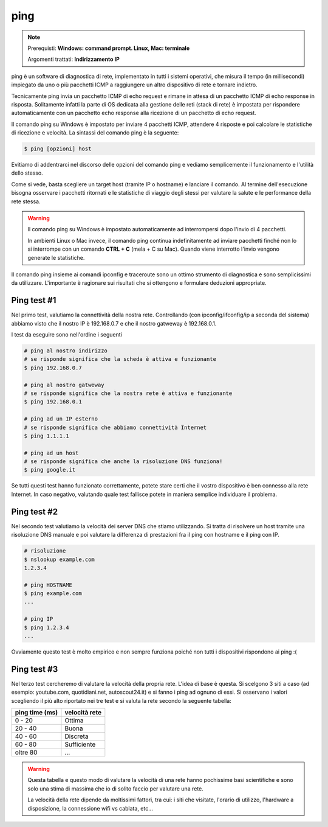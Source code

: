 ====
ping
====

.. note::

    Prerequisti: **Windows: command prompt. Linux, Mac: terminale**
    
    Argomenti trattati: **Indirizzamento IP**
      
    
.. Qui inizia il testo dell'esperienza


ping è un software di diagnostica di rete, implementato in tutti i sistemi operativi, che misura il tempo (in millisecondi) impiegato 
da uno o più pacchetti ICMP a raggiungere un altro dispositivo di rete e tornare indietro.

Tecnicamente ping invia un pacchetto ICMP di echo request e rimane in attesa di un pacchetto ICMP di echo response in risposta. Solitamente infatti la parte di OS dedicata alla gestione delle reti (stack di rete) è impostata per rispondere automaticamente con un pacchetto echo response alla ricezione di un pacchetto di echo request.

Il comando ping su Windows è impostato per inviare 4 pacchetti ICMP, attendere 4 risposte e poi calcolare le statistiche di ricezione e velocità.
La sintassi del comando ping è la seguente:


.. code-block:: bash

    $ ping [opzioni] host


Evitiamo di addentrarci nel discorso delle opzioni del comando ping e vediamo semplicemente il funzionamento e l'utilità dello stesso.


.. image:: images/ping.png


Come si vede, basta scegliere un target host (tramite IP o hostname) e lanciare il comando. Al termine dell'esecuzione bisogna osservare i pacchetti ritornati e
le statistiche di viaggio degli stessi per valutare la salute e le performance della rete stessa.


.. warning::

    Il comando ping su Windows è impostato automaticamente ad interrompersi dopo l'invio di 4 pacchetti.
    
    In ambienti Linux o Mac invece, il comando ping continua indefinitamente ad inviare pacchetti finché non
    lo si interrompe con un comando **CTRL + C** (mela + C su Mac). Quando viene interrotto l'invio vengono 
    generate le statistiche.
    

Il comando ping insieme ai comandi ipconfig e traceroute sono un ottimo strumento di diagnostica e sono semplicissimi da utilizzare. 
L'importante è ragionare sui risultati che si ottengono e formulare deduzioni appropriate. 


Ping test #1
============

Nel primo test, valutiamo la connettività della nostra rete. Controllando (con ipconfig/ifconfig/ip a seconda del sistema) abbiamo visto che il nostro
IP è 192.168.0.7 e che il nostro gatweway è 192.168.0.1.

I test da eseguire sono nell'ordine i seguenti

.. code-block:: bash

    # ping al nostro indirizzo
    # se risponde significa che la scheda è attiva e funzionante
    $ ping 192.168.0.7
    
    # ping al nostro gatweway
    # se risponde significa che la nostra rete è attiva e funzionante
    $ ping 192.168.0.1
    
    # ping ad un IP esterno
    # se risponde significa che abbiamo connettività Internet
    $ ping 1.1.1.1
    
    # ping ad un host
    # se risponde significa che anche la risoluzione DNS funziona!
    $ ping google.it
    
Se tutti questi test hanno funzionato correttamente, potete stare certi che il vostro dispositivo è ben connesso alla rete Internet.
In caso negativo, valutando quale test fallisce potete in maniera semplice individuare il problema.


Ping test #2
============

Nel secondo test valutiamo la velocità dei server DNS che stiamo utilizzando. Si tratta di risolvere un host tramite una risoluzione DNS
manuale e poi valutare la differenza di prestazioni fra il ping con hostname e il ping con IP.

.. code-block:: bash

    # risoluzione
    $ nslookup example.com
    1.2.3.4
    
    # ping HOSTNAME
    $ ping example.com
    ...
    
    # ping IP
    $ ping 1.2.3.4
    ...
    
Ovviamente questo test è molto empirico e non sempre funziona poiché non tutti i dispositivi rispondono ai ping :(



Ping test #3
============

Nel terzo test cercheremo di valutare la velocità della propria rete. L'idea di base è questa. Si scelgono 3 siti a caso 
(ad esempio: youtube.com, quotidiani.net, autoscout24.it) e si fanno i ping ad ognuno di essi. Si osservano i valori scegliendo il
più alto riportato nei tre test e si valuta la rete secondo la seguente tabella: 

============== =============
ping time (ms) velocità rete
============== =============
 0 - 20        Ottima
20 - 40        Buona
40 - 60        Discreta
60 - 80        Sufficiente
oltre 80       ...
============== =============


.. warning::
    Questa tabella e questo modo di valutare la velocità di una rete hanno pochissime basi scientifiche e sono solo una stima
    di massima che io di solito faccio per valutare una rete.
    
    La velocità della rete dipende da moltissimi fattori, tra cui: i siti che visitate, l'orario di utilizzo, l'hardware a disposizione,
    la connessione wifi vs cablata, etc...
